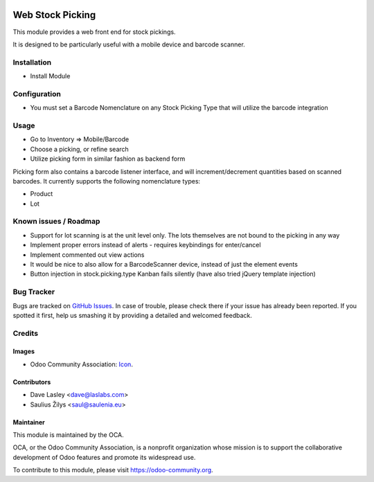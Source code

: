 .. image:: https://img.shields.io/badge/license-LGPL--3-blue.svg
   :target: http://www.gnu.org/licenses/lgpl-3.0-standalone.html
   :alt: License: LGPL-3

=================
Web Stock Picking
=================

This module provides a web front end for stock pickings.

It is designed to be particularly useful with a mobile device and barcode
scanner.

Installation
============

* Install Module

Configuration
=============

* You must set a Barcode Nomenclature on any Stock Picking Type that will
  utilize the barcode integration

Usage
=====

* Go to Inventory => Mobile/Barcode
* Choose a picking, or refine search
* Utilize picking form in similar fashion as backend form

Picking form also contains a barcode listener interface, and will increment/decrement
quantities based on scanned barcodes. It currently supports the following nomenclature
types:

* Product
* Lot

.. image:: https://odoo-community.org/website/image/ir.attachment/5784_f2813bd/datas
   :alt: Try me on Runbot
   :target: https://runbot.odoo-community.org/runbot/154/9.0

Known issues / Roadmap
======================

* Support for lot scanning is at the unit level only. The lots themselves are not bound
  to the picking in any way
* Implement proper errors instead of alerts - requires keybindings for enter/cancel
* Implement commented out view actions
* It would be nice to also allow for a BarcodeScanner device, instead of just the
  element events
* Button injection in stock.picking.type Kanban fails silently (have also tried jQuery
  template injection)

Bug Tracker
===========

Bugs are tracked on `GitHub Issues
<https://github.com/OCA/stock-logistics-barcode/issues>`_. In case of trouble, please
check there if your issue has already been reported. If you spotted it first,
help us smashing it by providing a detailed and welcomed feedback.


Credits
=======

Images
------

* Odoo Community Association: `Icon <https://github.com/OCA/maintainer-tools/blob/master/template/module/static/description/icon.svg>`_.

Contributors
------------

* Dave Lasley <dave@laslabs.com>
* Saulius Žilys <saul@saulenia.eu>

Maintainer
----------

.. image:: https://odoo-community.org/logo.png
   :alt: Odoo Community Association
   :target: https://odoo-community.org

This module is maintained by the OCA.

OCA, or the Odoo Community Association, is a nonprofit organization whose
mission is to support the collaborative development of Odoo features and
promote its widespread use.

To contribute to this module, please visit https://odoo-community.org.
